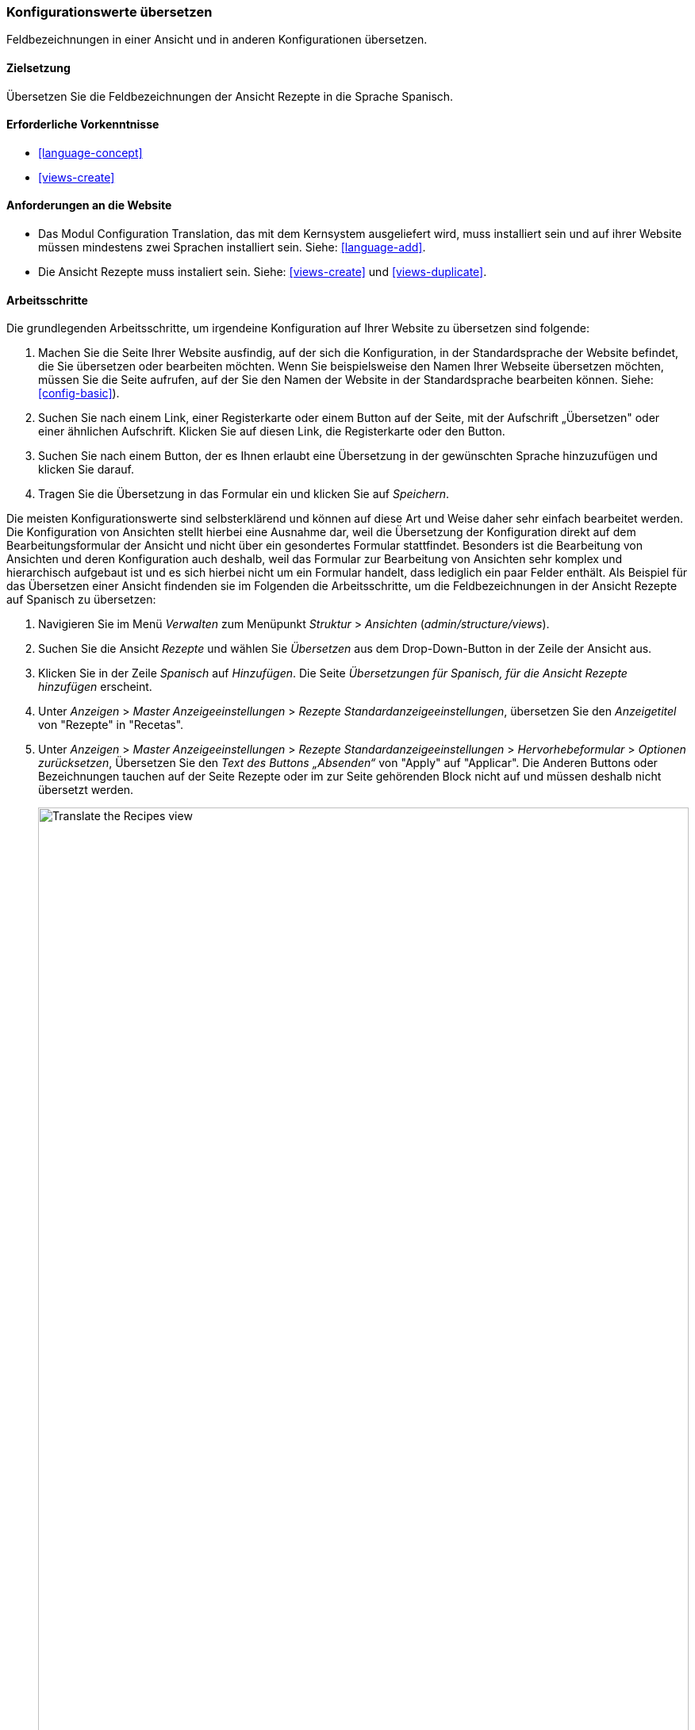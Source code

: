 [[language-config-translate]]
=== Konfigurationswerte übersetzen

[role="summary"]
Feldbezeichnungen in einer Ansicht und in anderen Konfigurationen übersetzen.

(((Configuration,translating)))
(((View,translating)))
(((Label,translating)))
(((Translating,configuration)))
(((Translating,view)))
(((Translating,label)))

==== Zielsetzung

Übersetzen Sie die Feldbezeichnungen der Ansicht Rezepte in die Sprache Spanisch.

==== Erforderliche Vorkenntnisse

* <<language-concept>>
* <<views-create>>

==== Anforderungen an die Website

* Das Modul Configuration Translation, das mit dem Kernsystem ausgeliefert wird,
  muss installiert sein und auf ihrer Website müssen mindestens zwei Sprachen
  installiert sein.
  Siehe: <<language-add>>.

* Die Ansicht Rezepte muss instaliert sein. Siehe: <<views-create>> und
  <<views-duplicate>>.

==== Arbeitsschritte

Die grundlegenden Arbeitsschritte, um irgendeine Konfiguration auf Ihrer Website
zu übersetzen sind folgende:

. Machen Sie die Seite Ihrer Website ausfindig, auf der sich die Konfiguration,
  in der Standardsprache der Website
  befindet, die Sie übersetzen oder bearbeiten möchten.
  Wenn Sie beispielsweise den Namen Ihrer Webseite übersetzen möchten,
  müssen Sie die Seite aufrufen, auf der Sie den Namen der Website in der
  Standardsprache bearbeiten können.
  Siehe: <<config-basic>>).

. Suchen Sie nach einem  Link, einer Registerkarte oder einem Button auf der
  Seite, mit der Aufschrift „Übersetzen" oder einer ähnlichen Aufschrift.
  Klicken Sie auf diesen Link, die Registerkarte oder den Button.

. Suchen Sie nach einem Button, der es Ihnen erlaubt eine Übersetzung in der
  gewünschten Sprache hinzuzufügen und klicken Sie darauf.

. Tragen Sie die Übersetzung in das Formular ein und klicken Sie auf _Speichern_.

Die meisten Konfigurationswerte sind selbsterklärend und können auf diese Art
und Weise daher sehr einfach bearbeitet werden. Die Konfiguration von Ansichten
stellt hierbei eine Ausnahme dar, weil die Übersetzung der Konfiguration direkt
auf dem Bearbeitungsformular der Ansicht und nicht über ein gesondertes Formular
stattfindet. Besonders ist die Bearbeitung von Ansichten und deren Konfiguration
auch deshalb, weil das  Formular zur Bearbeitung von Ansichten sehr komplex und
hierarchisch aufgebaut ist und es sich hierbei nicht um ein Formular handelt,
dass lediglich ein paar Felder enthält.
Als Beispiel für das Übersetzen einer Ansicht findenden sie im Folgenden die
Arbeitsschritte, um die Feldbezeichnungen in der Ansicht Rezepte auf Spanisch
zu übersetzen:

. Navigieren Sie im Menü _Verwalten_ zum Menüpunkt _Struktur_ > _Ansichten_
(_admin/structure/views_).

. Suchen Sie die Ansicht _Rezepte_ und wählen Sie _Übersetzen_ aus dem
Drop-Down-Button in der Zeile der Ansicht aus.

. Klicken Sie in der Zeile _Spanisch_ auf _Hinzufügen_.
Die Seite _Übersetzungen für Spanisch, für die Ansicht Rezepte hinzufügen_ erscheint.

. Unter _Anzeigen_ > _Master Anzeigeeinstellungen_ > _Rezepte Standardanzeigeeinstellungen_,
übersetzen Sie den _Anzeigetitel_ von "Rezepte" in "Recetas".

. Unter _Anzeigen_ > _Master Anzeigeeinstellungen_ > _Rezepte Standardanzeigeeinstellungen_ > _Hervorhebeformular_ > _Optionen zurücksetzen_, Übersetzen Sie den _Text des Buttons „Absenden“_
von "Apply" auf "Applicar". Die Anderen Buttons oder Bezeichnungen tauchen auf der Seite Rezepte oder im zur Seite gehörenden Block nicht auf und müssen deshalb nicht übersetzt werden.
+
--
// Exposed form options for Recipes view.
image:images/language-config-translate-recipes-view.png["Translate the Recipes view",width="100%"]
--

. Unter _Anzeigen_ > _Master Anzeigeeinstellungen_ > _Rezepte Standardanzeigeeinstellungen_ > _Filter_ > _(Leer) Taxonomy-Begriffs-ID_ > _Rezepte finden
verwenden... Hervorheben_, übersetzen Sie die _Beschriftung_ von "Rezepte nach Zutaten finden..." nach "Encontrar
recetas usando...".

. Klicken Sie auf _Übersetzung Speichern_.

. Wechseln Sie auf die Seite Rezepte und verwenden Sie den Sprachauswahlblock,
  um die  Sprache der Seite auf Spanisch umzuschalten. Überprüfen Sie, ob die
  Bezeichnungen ins Spanische Übersetzt wurden.

==== Vertiefen Sie ihr Wissen

* Übersetzen Sie den Titel der Blockanzeige zuletzt hinzugefügte Rezepte in der Ansicht in Rezepte.

* Übersetzen Sie den Titel der Seite in der Ansicht Lieferanten.

* Übersetzen Sie weitere Konfigurationswerte. Hier sind ein paar Beispiele dazu, wo sie die jeweiligen Übersetzungsseiten finden:

** Um den Namen der Website zu übersetzen, navigieren sie im Menü _Verwalten_ zum Menüpunkt
_Konfiguration_ > _System_ > _Grundlegende Einstllungen der Website > _Systeminformationen übersetzen_ (_admin/config/system/site-information/translate_).

** Um das Kontaktformular zu übersetzen , navigieren Sie im Menü _Verwalten_ zum Menüpunkt _Struktur_ > _Kontaktformulare_ (_admin/structure/contact_).
Klicken Sie im Drop-Button, in der Zeile Website-Feedback, in der Spalte Aktionen auf _Übersetzen_

** Um den Namen eines Menüs zu übersetzen, navigieren Sie im Menü _Verwalten_ zum Menüpunkt _Struktur_ > _Menüs_ (_admin/structure/menu_).
Klicken Sie im Drop-Button für das Menü, dessen Namen Sie übersetzen möchten
auf _Übersetzen_.

** Menüeinträäge innerhalb eines Menüs werden als Inhalt behandelt (nicht als Konfiguration);
Siehe: <<language-content-config>> um deren Übersetzung zu aktivieren. Sobald
die Übersetzung einmal aktiviert wurde, navigieren Sie im Menü _Verwalten_ zum Menüpunkt _Struktur_ > _Menüs_
(_admin/structure/menu_). Klicken Sie im Drop-Button des Menüs, dessen Links Sie
übersetzen möchten auf _Menü bearbeiten_.
Klicken Sie im Drop-Button, des Links, den Sie bearbeiten möchten, auf _Übersetzen_.

** Um Feldbezeichnungen in einem Inhaltstyp zu übersetzen, navigieren Sie im Menü _Verwalten_
zum Menüpunkt _Struktur_ > _Inhaltstypen_
(_admin/structure/types_). Klicken Sie im Drop-Button des Inhaltstyps dessen
Feldbezeichnungen Sie bearbeiten möchten, auf _Felder verwalten_.
Klicken Sie im Drop-Button, des Feldes, dessen Beschriftung Sie übersetzen möchten auf _Übersetzen_.

* Inhalte übersetzen. Siehe:
 <<language-content-translate>>.

// ==== Verwandte Konzepte

==== Videos

// Video from Drupalize.Me.
video::https://www.youtube-nocookie.com/embed/j2GZdJIOo_I[title="Konfiguration übersetzen (englisch)"]

// ==== Weiterführende Quellen


*Mitwirkende*

Geschrieben und bearbeitet von https://www.drupal.org/u/batigolix[Boris Doesborg] und
https://www.drupal.org/u/jhodgdon[Jennifer Hodgdon].
